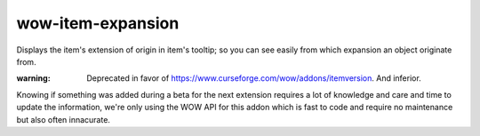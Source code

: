 wow-item-expansion
------------------

Displays the item's extension of origin in item's tooltip; so you can see easily from which expansion an object
originate from.

:warning: Deprecated in favor of https://www.curseforge.com/wow/addons/itemversion. And inferior.
Knowing if something was added during a beta for the next extension requires a lot of knowledge and
care and time to update the information, we're only using the WOW API for this addon which is fast
to code and require no maintenance but also often innacurate. 
